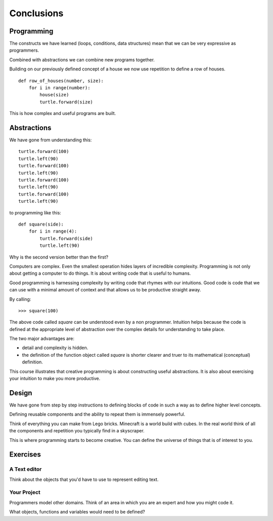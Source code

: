 Conclusions
***********

Programming
===========

The constructs we have learned (loops, conditions, data structures) mean that we
can be very expressive as programmers.

Combined with abstractions we can combine new programs together.

Building on our previously defined concept of a house we now use repetition
to define a row of houses.

::

    def row_of_houses(number, size):
        for i in range(number):
            house(size)
            turtle.forward(size)

This is how complex and useful programs are built.


Abstractions
============

We have gone from understanding this::

    turtle.forward(100)
    turtle.left(90)
    turtle.forward(100)
    turtle.left(90)
    turtle.forward(100)
    turtle.left(90)
    turtle.forward(100)
    turtle.left(90)

to programming like this::

    def square(side):
        for i in range(4):
            turtle.forward(side)
            turtle.left(90)

Why is the second version better than the first?

Computers are complex. Even the smallest operation hides layers of incredible
complexity. Programming is not only about getting a computer to do things. It is about
writing code that is useful to humans.

Good programming is harnessing complexity by writing code that rhymes with our
intuitions. Good code is code that we can use with a minimal amount of context
and that allows us to be productive straight away.

By calling::

    >>> square(100)

The above code called `square` can be understood even by a non programmer. Intuition
helps because the code is defined at the appropriate level of abstraction over the complex details for understanding to take place.

The two major advantages are:

* detail and complexity is hidden.
* the definition of the function object called `square` is shorter clearer
  and truer to its mathematical (conceptual) definition.


This course illustrates that creative programming is about constructing useful
abstractions. It is also about exercising your intuition to make you more
productive.

Design
======

We have gone from step by step instructions to defining blocks of code in such
a way as to define higher level concepts.

Defining reusable components and the ability to repeat them is immensely powerful.

Think of everything you can make from Lego bricks. Minecraft is a world build
with cubes. In the real world think of all the components and repetition you
typically find in a skyscraper.

This is where programming starts to become creative. You can define the
universe of things that is of interest to you.


Exercises
=========

A Text editor
-------------

Think about the objects that you'd have to use to represent editing text.


Your Project
------------

Programmers model other domains. Think of an area in which you are an expert and
how you might code it.

What objects, functions and variables would need to be defined?

